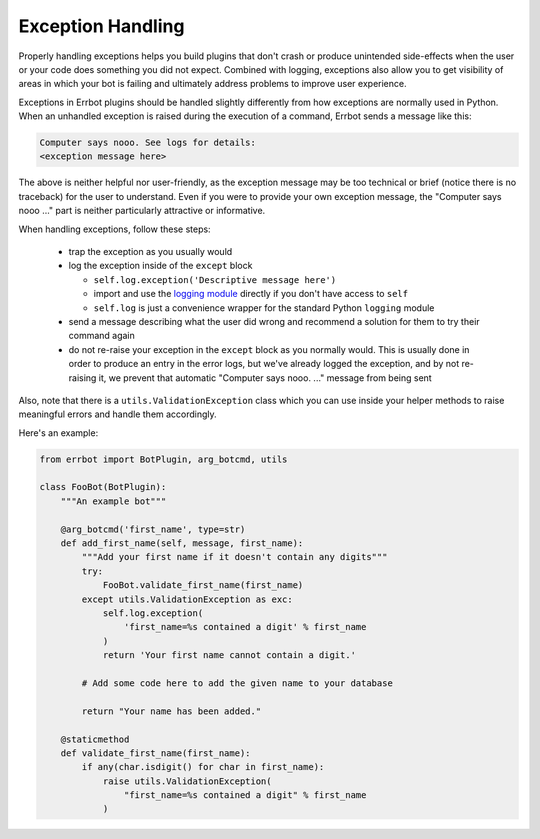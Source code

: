 Exception Handling
==================

Properly handling exceptions helps you build plugins that don't crash or
produce unintended side-effects when the user or your code does
something you did not expect. Combined with logging, exceptions also
allow you to get visibility of areas in which your bot is failing and
ultimately address problems to improve user experience.

Exceptions in Errbot plugins should be handled slightly differently from
how exceptions are normally used in Python. When an unhandled exception
is raised during the execution of a command, Errbot sends a message like
this:

.. code-block:: none

    Computer says nooo. See logs for details:
    <exception message here>

The above is neither helpful nor user-friendly, as the exception message
may be too technical or brief (notice there is no traceback) for the
user to understand. Even if you were to provide your own exception
message, the "Computer says nooo ..." part is neither particularly
attractive or informative.

When handling exceptions, follow these steps:

  * trap the exception as you usually would
  * log the exception inside of the ``except`` block

    * ``self.log.exception('Descriptive message here')``
    * import and use the `logging module
      <https://docs.python.org/3/howto/logging.html>`_ directly if you
      don't have access to ``self``
    * ``self.log`` is just a convenience wrapper for the standard
      Python ``logging`` module

  * send a message describing what the user did wrong and recommend a
    solution for them to try their command again
  * do not re-raise your exception in the ``except`` block as you
    normally would. This is usually done in order to produce an entry
    in the error logs, but we've already logged the exception, and by
    not re-raising it, we prevent that automatic "Computer says nooo.
    ..." message from being sent

Also, note that there is a ``utils.ValidationException`` class which you
can use inside your helper methods to raise meaningful errors and handle
them accordingly.

Here's an example:

.. code-block:: python

    from errbot import BotPlugin, arg_botcmd, utils

    class FooBot(BotPlugin):
        """An example bot"""

        @arg_botcmd('first_name', type=str)
        def add_first_name(self, message, first_name):
            """Add your first name if it doesn't contain any digits"""
            try:
                FooBot.validate_first_name(first_name)
            except utils.ValidationException as exc:
                self.log.exception(
                    'first_name=%s contained a digit' % first_name
                )
                return 'Your first name cannot contain a digit.'

            # Add some code here to add the given name to your database

            return "Your name has been added."

        @staticmethod
        def validate_first_name(first_name):
            if any(char.isdigit() for char in first_name):
                raise utils.ValidationException(
                    "first_name=%s contained a digit" % first_name
                )

